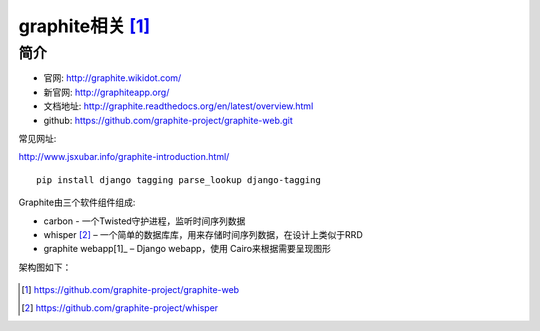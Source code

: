 .. _graphite:

graphite相关 [1]_
#######################


简介
--------------

* 官网: http://graphite.wikidot.com/
* 新官网: http://graphiteapp.org/
* 文档地址: http://graphite.readthedocs.org/en/latest/overview.html
* github: https://github.com/graphite-project/graphite-web.git

常见网址:

http://www.jsxubar.info/graphite-introduction.html/


::

   pip install django tagging parse_lookup django-tagging


Graphite由三个软件组件组成:

* carbon - 一个Twisted守护进程，监听时间序列数据
* whisper [2]_ – 一个简单的数据库库，用来存储时间序列数据，在设计上类似于RRD
* graphite webapp[1]_ – Django webapp，使用 Cairo来根据需要呈现图形

架构图如下：

.. figure:: /images/monitors/graphite_architecture.png
   :width: 50%








.. [1] https://github.com/graphite-project/graphite-web
.. [2] https://github.com/graphite-project/whisper




